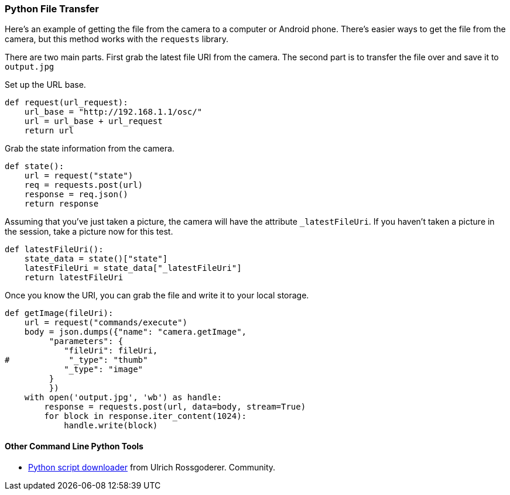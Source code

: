 === Python File Transfer

Here's an example of getting the file from the camera to a computer
or Android phone.  There's easier ways to get the file from the camera,
but this method works with the `requests` library.

There are two main parts. First grab the latest file URI from the
camera.  The second part is to transfer the file over and save it to
`output.jpg`

Set up the URL base.

  def request(url_request):
      url_base = "http://192.168.1.1/osc/"
      url = url_base + url_request
      return url

Grab the state information from the camera.

  def state():
      url = request("state")
      req = requests.post(url)
      response = req.json()
      return response

Assuming that you've just taken a picture, the camera will have the
attribute `_latestFileUri`.  If you haven't taken a picture in
the session, take a picture now for this test.

  def latestFileUri():
      state_data = state()["state"]
      latestFileUri = state_data["_latestFileUri"]
      return latestFileUri

Once you know the URI, you can grab the file and write it to
your local storage.

  def getImage(fileUri):
      url = request("commands/execute")
      body = json.dumps({"name": "camera.getImage",
           "parameters": {
              "fileUri": fileUri,
  #            "_type": "thumb"
              "_type": "image"
           }
           })
      with open('output.jpg', 'wb') as handle:
          response = requests.post(url, data=body, stream=True)
          for block in response.iter_content(1024):
              handle.write(block)


==== Other Command Line Python Tools

* https://github.com/theta360developers/python-download-rossgoderer[Python script downloader]
from Ulrich Rossgoderer. Community.

